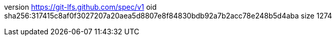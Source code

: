 version https://git-lfs.github.com/spec/v1
oid sha256:317415c8af0f3027207a20aea5d8807e8f84830bdb92a7b2acc78e248b5d4aba
size 1274
